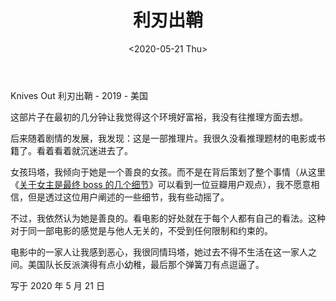 #+TITLE: 利刃出鞘
#+DATE: <2020-05-21 Thu>
Knives Out 利刃出鞘 - 2019 - 美国

这部片子在最初的几分钟让我觉得这个环境好富裕，我没有往推理方面去想。

后来随着剧情的发展，我发现：这是一部推理片。我很久没看推理题材的电影或书籍了。看着看着就沉迷进去了。

女孩玛塔，我倾向于她是一个善良的女孩。而不是在背后策划了整个事情（从这里《[[https://movie.douban.com/review/12334412/][关于女主是最终 boss 的几个细节]]》可以看到一位豆瓣用户观点），我不愿意相信，但是透过这位用户阐述的一些细节，我有些动摇了。

不过，我依然认为她是善良的。看电影的好处就在于每个人都有自己的看法。这种对于同一部电影的感觉是与他人无关的，不受到任何限制和约束的。

电影中的一家人让我感到恶心，我很同情玛塔，她过去不得不生活在这一家人之间。美国队长反派演得有点小幼稚，最后那个弹簧刀有点逗逼了。

写于 2020 年 5 月 21 日
